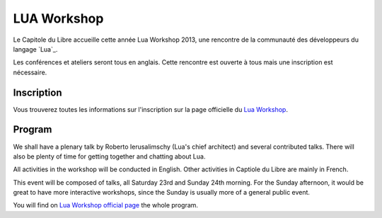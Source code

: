 ==============
LUA Workshop
==============

Le Capitole du Libre accueille cette année Lua Workshop 2013, une rencontre de la communauté des développeurs du langage `Lua`_.

Les conférences et ateliers seront tous en anglais. Cette rencontre est ouverte à tous mais une inscription est nécessaire.


Inscription
=============

Vous trouverez toutes les informations sur l'inscription sur la page officielle du `Lua Workshop`_.

Program
==========

We shall have a plenary talk by Roberto Ierusalimschy (Lua's chief architect) and several contributed talks. There will also be plenty of time for getting together and chatting about Lua.

All activities in the workshop will be conducted in English. Other activities in Captiole du Libre are mainly in French.

This event will be composed of talks, all Saturday 23rd and Sunday 24th morning. For the Sunday afternoon, it would be great to have more interactive workshops, since the Sunday is usually more of a general public event.

You will find on `Lua Workshop official page`_ the whole program.

.. _`Lua Workshop official page`: http://www.lua.org/wshop13.html
